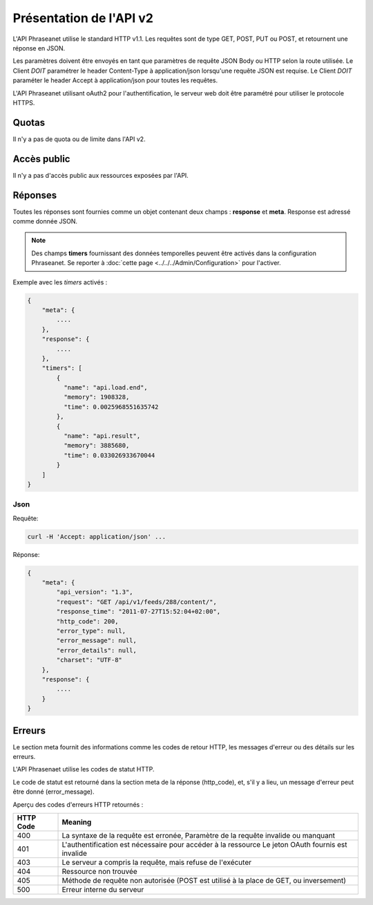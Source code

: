 Présentation de l'API v2
========================

L'API Phraseanet utilise le standard HTTP v1.1. Les requêtes sont de type
GET, POST, PUT ou POST, et retournent une réponse en JSON.

Les paramètres doivent être envoyés en tant que paramètres de requête JSON Body
ou HTTP selon la route utilisée.
Le Client *DOIT* paramétrer le header Content-Type à application/json lorsqu'une
requête JSON est requise.
Le Client *DOIT* paraméter le header Accept à application/json pour toutes
les requêtes.

L'API Phraseanet utilisant oAuth2 pour l'authentification, le serveur web doit
être paramétré pour utiliser le protocole HTTPS.

Quotas
------

Il n'y a pas de quota ou de limite dans l'API v2.

Accès public
------------

Il n'y a pas d'accès public aux ressources exposées par l'API.

Réponses
--------

Toutes les réponses sont fournies comme un objet contenant deux champs :
**response** et **meta**.
Response est adressé comme donnée JSON.

.. note::

    Des champs **timers** fournissant des données temporelles peuvent être activés dans la configuration Phraseanet. Se reporter à
    :doc:`cette page <../../../Admin/Configuration>` pour l'activer.

Exemple avec les *timers* activés :

.. code-block:: javascript

    {
        "meta": {
            ....
        },
        "response": {
            ....
        },
        "timers": [
            {
              "name": "api.load.end",
              "memory": 1908328,
              "time": 0.0025968551635742
            },
            {
              "name": "api.result",
              "memory": 3885680,
              "time": 0.033026933670044
            }
        ]
    }

Json
~~~~

Requête:

.. code-block:: bash

    curl -H 'Accept: application/json' ...

Réponse:

.. code-block:: javascript

    {
        "meta": {
            "api_version": "1.3",
            "request": "GET /api/v1/feeds/288/content/",
            "response_time": "2011-07-27T15:52:04+02:00",
            "http_code": 200,
            "error_type": null,
            "error_message": null,
            "error_details": null,
            "charset": "UTF-8"
        },
        "response": {
            ....
        }
    }

Erreurs
-------

Le section meta fournit des informations comme les codes de retour HTTP, les
messages d'erreur ou des détails sur les erreurs.

L'API Phrasenaet utilise les codes de statut HTTP.

Le code de statut est retourné dans la section meta de la réponse (http_code),
et, s'il y a lieu, un message d'erreur peut être donné (error_message).

Aperçu des codes d'erreurs HTTP retournés :

=========== =======
HTTP Code   Meaning
=========== =======
400         La syntaxe de la requête est erronée, Paramètre de la requête invalide ou manquant
401         L'authentification est nécessaire pour accéder à la ressource Le jeton OAuth fournis est invalide
403         Le serveur a compris la requête, mais refuse de l'exécuter
404         Ressource non trouvée
405         Méthode de requête non autorisée (POST est utilisé à la place de GET, ou inversement)
500         Erreur interne du serveur
=========== =======

